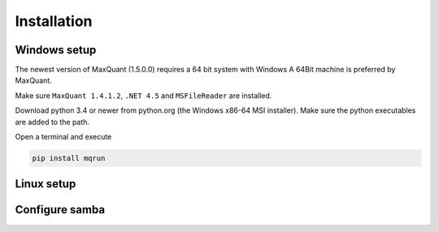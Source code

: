 ============
Installation
============

Windows setup
=============

The newest version of MaxQuant (1.5.0.0) requires a 64 bit system with Windows 
A 64Bit machine is preferred by MaxQuant.

Make sure ``MaxQuant 1.4.1.2``, ``.NET 4.5`` and ``MSFileReader`` are
installed.

Download python 3.4 or newer from python.org (the Windows x86-64 MSI
installer). Make sure the python executables are added to the path.

Open a terminal and execute

.. code:: bash

   pip install mqrun

.. todo::

   Get rid of those error dialogs!

   Add fasta files to Andromeda?

Linux setup
===========

Configure samba
===============
